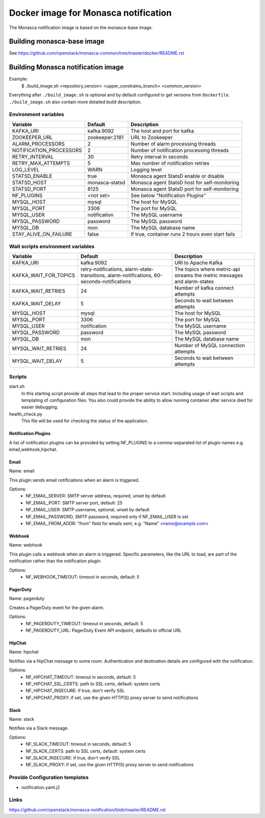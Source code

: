 =====================================
Docker image for Monasca notification
=====================================
The Monasca notification image is based on the monasca-base image.


Building monasca-base image
===========================
See https://github.com/openstack/monasca-common/tree/master/docker/README.rst


Building Monasca notification image
===================================

Example:
  $ ./build_image.sh <repository_version> <upper_constrains_branch> <common_version>

Everything after ``./build_image.sh`` is optional and by default configured
to get versions from ``Dockerfile``. ``./build_image.sh`` also contain more
detailed build description.

Environment variables
~~~~~~~~~~~~~~~~~~~~~
========================== ================= ================================================
Variable                   Default           Description
========================== ================= ================================================
KAFKA_URI                  kafka:9092        The host and port for kafka
ZOOKEEPER_URL              zookeeper:2181    URL to Zookeeper
ALARM_PROCESSORS           2                 Number of alarm processing threads
NOTIFICATION_PROCESSORS    2                 Number of notification processing threads
RETRY_INTERVAL             30                Retry interval in seconds
RETRY_MAX_ATTEMPTS         5                 Max number of notification retries
LOG_LEVEL                  WARN              Logging level
STATSD_ENABLE              true              Monasca agent StatsD enable or disable
STATSD_HOST                monasca-statsd    Monasca agent StatsD host for self-monitoring
STATSD_PORT                8125              Monasca agent StatsD port for self-monitoring
NF_PLUGINS                 <not set>         See below "Notification Plugins"
MYSQL_HOST                 mysql             The host for MySQL
MYSQL_PORT                 3306              The port for MySQL
MYSQL_USER                 notification      The MySQL username
MYSQL_PASSWORD             password          The MySQL password
MYSQL_DB                   mon               The MySQL database name
STAY_ALIVE_ON_FAILURE      false             If true, container runs 2 hours even start fails
========================== ================= ================================================

Wait scripts environment variables
~~~~~~~~~~~~~~~~~~~~~~~~~~~~~~~~~~
======================== ========================== ==========================================
Variable                 Default                    Description
======================== ========================== ==========================================
KAFKA_URI                kafka:9092                 URI to Apache Kafka
KAFKA_WAIT_FOR_TOPICS    retry-notifications,       The topics where metric-api streams
                         alarm-state-transitions,   the metric messages and alarm-states
                         alarm-notifications,
                         60-seconds-notifications
KAFKA_WAIT_RETRIES       24                         Number of kafka connect attempts
KAFKA_WAIT_DELAY         5                          Seconds to wait between attempts
MYSQL_HOST               mysql                      The host for MySQL
MYSQL_PORT               3306                       The port for MySQL
MYSQL_USER               notification               The MySQL username
MYSQL_PASSWORD           password                   The MySQL password
MYSQL_DB                 mon                        The MySQL database name
MYSQL_WAIT_RETRIES       24                         Number of MySQL connection attempts
MYSQL_WAIT_DELAY         5                          Seconds to wait between attempts
======================== ========================== ==========================================

Scripts
~~~~~~~
start.sh
  In this starting script provide all steps that lead to the proper service
  start. Including usage of wait scripts and templating of configuration
  files. You also could provide the ability to allow running container after
  service died for easier debugging.

health_check.py
  This file will be used for checking the status of the application.

Notification Plugins
--------------------
A list of notification plugins can be provided by setting NF_PLUGINS to a comma-separated list of plugin names
e.g. email,webhook,hipchat.


Email
-----
Name: email

This plugin sends email notifications when an alarm is triggered.

Options:
 * NF_EMAIL_SERVER: SMTP server address, required, unset by default
 * NF_EMAIL_PORT: SMTP server port, default: 25
 * NF_EMAIL_USER: SMTP username, optional, unset by default
 * NF_EMAIL_PASSWORD, SMTP password, required only if NF_EMAIL_USER is set
 * NF_EMAIL_FROM_ADDR: "from" field for emails sent, e.g. "Name" <name@example.com>


Webhook
-------
Name: webhook

This plugin calls a webhook when an alarm is triggered. Specific parameters, like the URL to load, are part of the notification rather than the notification plugin.

Options:
 * NF_WEBHOOK_TIMEOUT: timeout in seconds, default: 5


PagerDuty
---------
Name: pagerduty

Creates a PagerDuty event for the given alarm.

Options:
 * NF_PAGERDUTY_TIMEOUT: timeout in seconds, default: 5
 * NF_PAGERDUTY_URL: PagerDuty Event API endpoint, defaults to official URL


HipChat
-------
Name: hipchat

Notifies via a HipChat message to some room. Authentication and destination details are configured with the notification.

Options:
 * NF_HIPCHAT_TIMEOUT: timeout in seconds, default: 5
 * NF_HIPCHAT_SSL_CERTS: path to SSL certs, default: system certs
 * NF_HIPCHAT_INSECURE: if true, don't verify SSL
 * NF_HIPCHAT_PROXY: if set, use the given HTTP(S) proxy server to send notifications


Slack
-----
Name: slack

Notifies via a Slack message.

Options:
 * NF_SLACK_TIMEOUT: timeout in seconds, default: 5
 * NF_SLACK_CERTS: path to SSL certs, default: system certs
 * NF_SLACK_INSECURE: if true, don't verify SSL
 * NF_SLACK_PROXY: if set, use the given HTTP(S) proxy server to send notifications


Provide Configuration templates
~~~~~~~~~~~~~~~~~~~~~~~~~~~~~~~
* notification.yaml.j2


Links
~~~~~
https://github.com/openstack/monasca-notification/blob/master/README.rst
